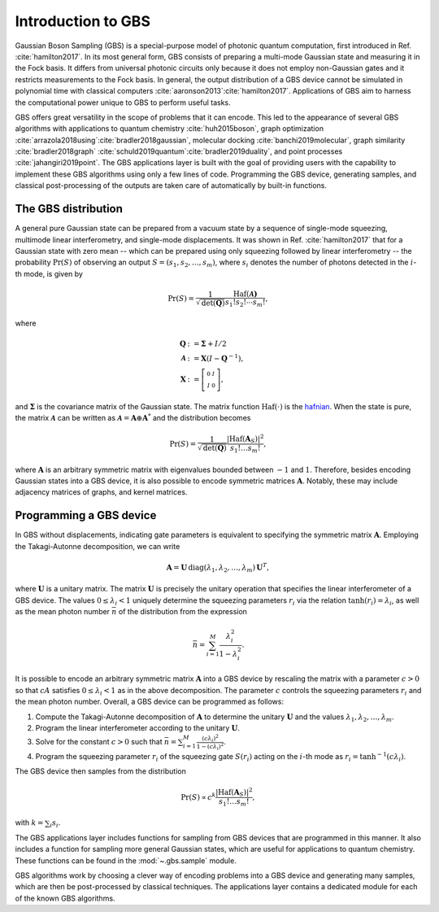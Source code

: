 Introduction to GBS
===================

Gaussian Boson Sampling (GBS) is a special-purpose model of photonic quantum computation, first
introduced in Ref. :cite:`hamilton2017`. In its most general form, GBS consists of preparing a
multi-mode Gaussian state and measuring it in the Fock basis. It differs from universal photonic
circuits only because it does not employ non-Gaussian gates and it restricts measurements to the
Fock basis. In general, the output distribution of a GBS device cannot be simulated
in polynomial time with classical computers :cite:`aaronson2013`:cite:`hamilton2017`.
Applications of GBS aim to harness the computational power unique to GBS to perform useful tasks.

GBS offers great versatility in the scope of problems that it can encode. This led to the appearance
of several GBS algorithms with applications to quantum chemistry :cite:`huh2015boson`,
graph optimization :cite:`arrazola2018using`:cite:`bradler2018gaussian`, molecular
docking :cite:`banchi2019molecular`, graph similarity :cite:`bradler2018graph`
:cite:`schuld2019quantum`:cite:`bradler2019duality`, and point processes :cite:`jahangiri2019point`.
The GBS applications layer is built with the goal of providing users with the capability to
implement these GBS algorithms using only a few lines of code. Programming the GBS device,
generating samples, and classical post-processing of the outputs are taken care of automatically by
built-in functions.

The GBS distribution
--------------------
A general pure Gaussian state can be prepared from a vacuum state by a sequence of single-mode
squeezing, multimode linear interferometry, and single-mode displacements. It was shown in Ref.
:cite:`hamilton2017` that for a Gaussian state with zero mean -- which can be prepared using
only squeezing followed by linear interferometry -- the probability :math:`\Pr(S)` of observing
an output :math:`S=(s_1, s_2, \ldots, s_m)`, where :math:`s_i` denotes the number of photons
detected in the :math:`i`-th mode, is given by

.. math::

    \Pr(S) = \frac{1}{\sqrt{\text{det}(\mathbf{Q})}}\frac{\text{Haf}(\mathbf{\mathcal{A})
    }}{s_1!s_2!\cdots s_m!},

where

.. math::
    \begin{align}
    \mathbf{Q}&:=\mathbf{\Sigma} +I/2\\
    \mathbf{\mathcal{A}} &:= \mathbf{X} \left(I- \mathbf{Q}^{-1}\right),\\
    \mathbf{X} &:=  \left[\begin{smallmatrix}
        0 &  I \\
        I & 0
    \end{smallmatrix} \right],
    \end{align}

and :math:`\mathbf{\Sigma}` is the covariance matrix of the Gaussian state. The matrix function
:math:`\text{Haf}(\cdot)` is the `hafnian <https://hafnian.readthedocs.io/en/stable/hafnian.html>`_.
When the state is pure, the matrix :math:`\mathbf{\mathcal{A}}` can be written as
:math:`\mathbf{\mathcal{A}}=\mathbf{A}\oplus \mathbf{A}^*` and the distribution becomes

.. math::
    \Pr(S) = \frac{1}{\sqrt{\text{det}(\mathbf{Q})} } \frac{|\text{Haf}(\mathbf{A}_S)|^2}{
    s_1!\ldots s_m!},

where :math:`\mathbf{A}` is an arbitrary symmetric matrix with eigenvalues bounded between
:math:`-1` and :math:`1`. Therefore, besides encoding Gaussian states into a GBS
device, it is also possible to encode symmetric matrices :math:`\mathbf{A}`. Notably, these may
include adjacency matrices of graphs, and kernel matrices.

Programming a GBS device
------------------------
In GBS without displacements, indicating gate parameters is equivalent to specifying the symmetric
matrix :math:`\mathbf{A}`. Employing the Takagi-Autonne decomposition, we can write

.. math::
    \mathbf{A} = \mathbf{U}\, \text{diag}(\lambda_1, \lambda_2, \ldots, \lambda_m)\, \mathbf{U}^T,

where :math:`\mathbf{U}` is a unitary matrix. The matrix :math:`\mathbf{U}` is precisely the unitary
operation that specifies the linear interferometer of a GBS device. The values :math:`0\leq
\lambda_i < 1` uniquely determine the squeezing parameters :math:`r_i` via the relation
:math:`\tanh (r_i) = \lambda_i`, as well as the mean photon number :math:`\bar{n}` of the
distribution from the expression

.. math::
    \bar{n} = \sum_{i=1}^M \frac{\lambda_i^2}{1-\lambda_i^2}.


It is possible to encode an arbitrary symmetric matrix :math:`\mathbf{A}` into a GBS device by
rescaling the matrix with a parameter :math:`c>0` so that :math:`cA` satisfies :math:`0\leq
\lambda_i < 1` as in the above decomposition. The parameter :math:`c` controls the squeezing
parameters :math:`r_i` and the mean photon number. Overall, a GBS device can be programmed as
follows:

#. Compute the Takagi-Autonne decomposition of :math:`\mathbf{A}` to determine the unitary
   :math:`\mathbf{U}` and the values :math:`\lambda_1, \lambda_2, \ldots, \lambda_m`.

#. Program the linear interferometer according to the unitary :math:`\mathbf{U}`.

#. Solve for the constant :math:`c>0` such that
   :math:`\bar{n} = \sum_{i=1}^M \frac{(c\lambda_i)^2}{1-(c\lambda_i)^2}`.

#. Program the squeezing parameter :math:`r_i` of the squeezing gate :math:`S(r_i)` acting on the
   :math:`i`-th mode as :math:`r_i=\tanh^{-1}(c\lambda_i)`.


The GBS device then samples from the distribution

.. math::
    \Pr(S) \propto c^{k} \frac{|\text{Haf}(\mathbf{A}_S)|^2}{s_1!\ldots s_m!},

with :math:`k = \sum_{i}s_{i}`.

The GBS applications layer includes functions for sampling from GBS devices that are programmed
in this manner. It also includes a function for sampling more general Gaussian states, which
are useful for applications to quantum chemistry. These functions can be found in the
:mod:`~.gbs.sample` module.

GBS algorithms work by choosing a clever way of encoding problems into a GBS device and
generating many samples, which are then be post-processed by classical techniques. The
applications layer contains a dedicated module for each of the known GBS algorithms.
